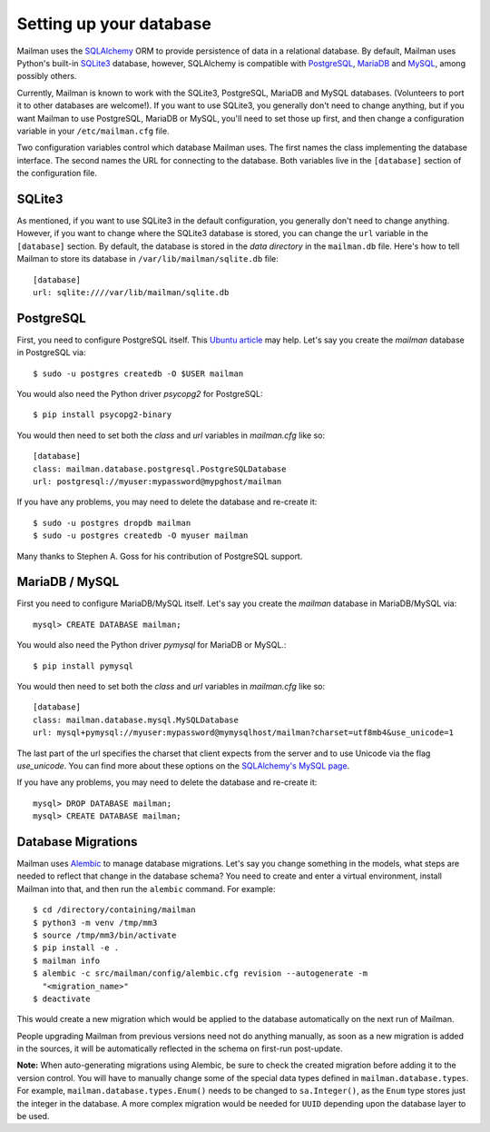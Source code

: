 ==========================
 Setting up your database
==========================

Mailman uses the SQLAlchemy_ ORM to provide persistence of data in a
relational database.  By default, Mailman uses Python's built-in SQLite3_
database, however, SQLAlchemy is compatible with PostgreSQL_, MariaDB_ and 
MySQL_, among possibly others.

Currently, Mailman is known to work with the SQLite3, PostgreSQL, MariaDB and
MySQL databases.  (Volunteers to port it to other databases are welcome!).  If
you want to use SQLite3, you generally don't need to change anything, but if
you want Mailman to use PostgreSQL, MariaDB or MySQL, you'll need to set those
up first, and then change a configuration variable in your ``/etc/mailman.cfg``
file.

Two configuration variables control which database Mailman uses.  The first
names the class implementing the database interface.  The second names the URL
for connecting to the database.  Both variables live in the ``[database]``
section of the configuration file.


SQLite3
=======

As mentioned, if you want to use SQLite3 in the default configuration, you
generally don't need to change anything.  However, if you want to change where
the SQLite3 database is stored, you can change the ``url`` variable in the
``[database]`` section.  By default, the database is stored in the *data
directory* in the ``mailman.db`` file.  Here's how to tell Mailman to store
its database in ``/var/lib/mailman/sqlite.db`` file::

    [database]
    url: sqlite:////var/lib/mailman/sqlite.db


PostgreSQL
==========

First, you need to configure PostgreSQL itself.  This `Ubuntu article`_ may
help.  Let's say you create the `mailman` database in PostgreSQL via::

    $ sudo -u postgres createdb -O $USER mailman

You would also need the Python driver `psycopg2` for PostgreSQL::

    $ pip install psycopg2-binary

You would then need to set both the `class` and `url` variables in
`mailman.cfg` like so::

    [database]
    class: mailman.database.postgresql.PostgreSQLDatabase
    url: postgresql://myuser:mypassword@mypghost/mailman

If you have any problems, you may need to delete the database and re-create
it::

    $ sudo -u postgres dropdb mailman
    $ sudo -u postgres createdb -O myuser mailman

Many thanks to Stephen A. Goss for his contribution of PostgreSQL support.


MariaDB / MySQL
===============

First you need to configure MariaDB/MySQL itself.  Let's say you create the
`mailman` database in MariaDB/MySQL via::

    mysql> CREATE DATABASE mailman;

You would also need the Python driver `pymysql` for MariaDB or MySQL.::

    $ pip install pymysql

You would then need to set both the `class` and `url` variables in
`mailman.cfg` like so::

    [database]
    class: mailman.database.mysql.MySQLDatabase
    url: mysql+pymysql://myuser:mypassword@mymysqlhost/mailman?charset=utf8mb4&use_unicode=1

The last part of the url specifies the charset that client expects from the
server and to use Unicode via the flag `use_unicode`.  You can find more about
these options on the `SQLAlchemy's MySQL page`_.

If you have any problems, you may need to delete the database and re-create
it::

    mysql> DROP DATABASE mailman;
    mysql> CREATE DATABASE mailman;


Database Migrations
===================

Mailman uses `Alembic`_ to manage database migrations.  Let's say you change
something in the models, what steps are needed to reflect that change in the
database schema?  You need to create and enter a virtual environment, install
Mailman into that, and then run the ``alembic`` command.  For example::

    $ cd /directory/containing/mailman
    $ python3 -m venv /tmp/mm3
    $ source /tmp/mm3/bin/activate
    $ pip install -e .
    $ mailman info
    $ alembic -c src/mailman/config/alembic.cfg revision --autogenerate -m
      "<migration_name>"
    $ deactivate

This would create a new migration which would be applied to the database
automatically on the next run of Mailman.

People upgrading Mailman from previous versions need not do anything manually,
as soon as a new migration is added in the sources, it will be automatically
reflected in the schema on first-run post-update.

**Note:** When auto-generating migrations using Alembic, be sure to check
the created migration before adding it to the version control.  You will have
to manually change some of the special data types defined in
``mailman.database.types``.  For example, ``mailman.database.types.Enum()``
needs to be changed to ``sa.Integer()``, as the ``Enum`` type stores just the
integer in the database.  A more complex migration would be needed for
``UUID`` depending upon the database layer to be used.


.. _SQLAlchemy: https://www.sqlalchemy.org/
.. _SQLite3: https://docs.python.org/3/library/sqlite3.html
.. _PostgreSQL: https://www.postgresql.org/
.. _MariaDB: https://mariadb.org/
.. _MySQL: https://dev.mysql.com/
.. _`Ubuntu article`: https://help.ubuntu.com/community/PostgreSQL
.. _`Alembic`: https://alembic.readthedocs.org/en/latest/
.. _`SQLAlchemy's MySQL page`: https://docs.sqlalchemy.org/en/latest/dialects/mysql.html#unicode
